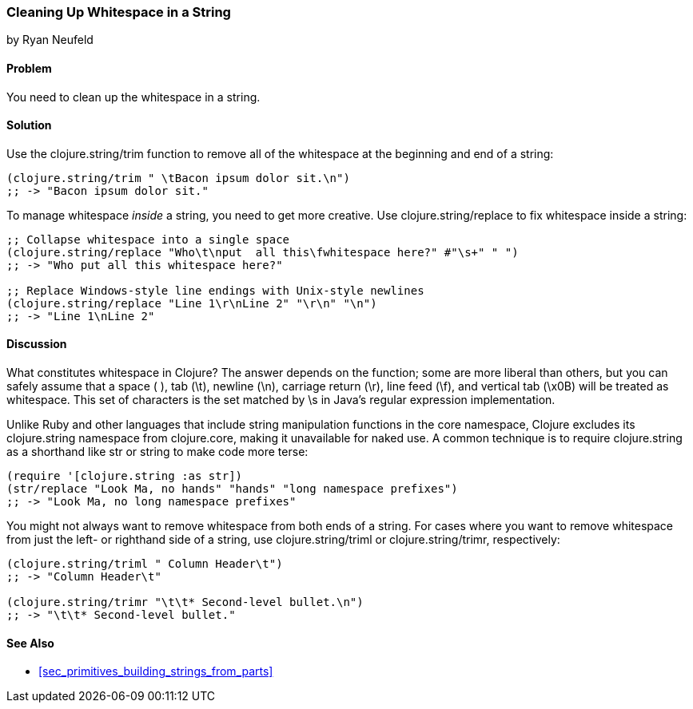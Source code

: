 === Cleaning Up Whitespace in a String
[role="byline"]
by Ryan Neufeld

==== Problem

You need to clean up the whitespace in a string.
(((strings, whitespace removal)))(((whitespace, removal from strings)))((("functions", "clojure.string/trim")))((("functions", "clojure.string/replace function")))

==== Solution

Use the +clojure.string/trim+ function to remove all of the whitespace
at the beginning and end of a string:

[source,clojure]
----
(clojure.string/trim " \tBacon ipsum dolor sit.\n")
;; -> "Bacon ipsum dolor sit."
----

To manage whitespace _inside_ a string, you need to get more creative. Use
pass:[<phrase role='keep-together'><literal>clojure.string/replace</literal></phrase>] to fix whitespace inside a string:

[source,clojure]
----
;; Collapse whitespace into a single space
(clojure.string/replace "Who\t\nput  all this\fwhitespace here?" #"\s+" " ")
;; -> "Who put all this whitespace here?"

;; Replace Windows-style line endings with Unix-style newlines
(clojure.string/replace "Line 1\r\nLine 2" "\r\n" "\n")
;; -> "Line 1\nLine 2"
----

==== Discussion

What constitutes whitespace in Clojure? The answer depends on the
function; some are more liberal than others, but you can safely assume
that a space ( ), tab (+\t+), newline (+\n+), carriage return (+\r+), line
feed (+\f+), and vertical tab (+\x0B+) will be treated as whitespace.
This set of characters is the set matched by +\s+ in Java's regular
expression implementation.

Unlike Ruby and other languages that include string manipulation
functions in the core namespace, Clojure excludes its +clojure.string+
namespace from +clojure.core+, making it unavailable for naked use. A
common technique is to require +clojure.string+ as a shorthand like
+str+ or +string+ to make code more terse:

[source,clojure]
----
(require '[clojure.string :as str])
(str/replace "Look Ma, no hands" "hands" "long namespace prefixes")
;; -> "Look Ma, no long namespace prefixes"
----

You might not always want to remove whitespace from both ends of a
string. For cases where you want to remove whitespace from just the left-
or righthand side of a string, use +clojure.string/triml+ or
+clojure.string/trimr+, respectively:

[source,clojure]
----
(clojure.string/triml " Column Header\t")
;; -> "Column Header\t"

(clojure.string/trimr "\t\t* Second-level bullet.\n")
;; -> "\t\t* Second-level bullet."
----

==== See Also

* <<sec_primitives_building_strings_from_parts>>

